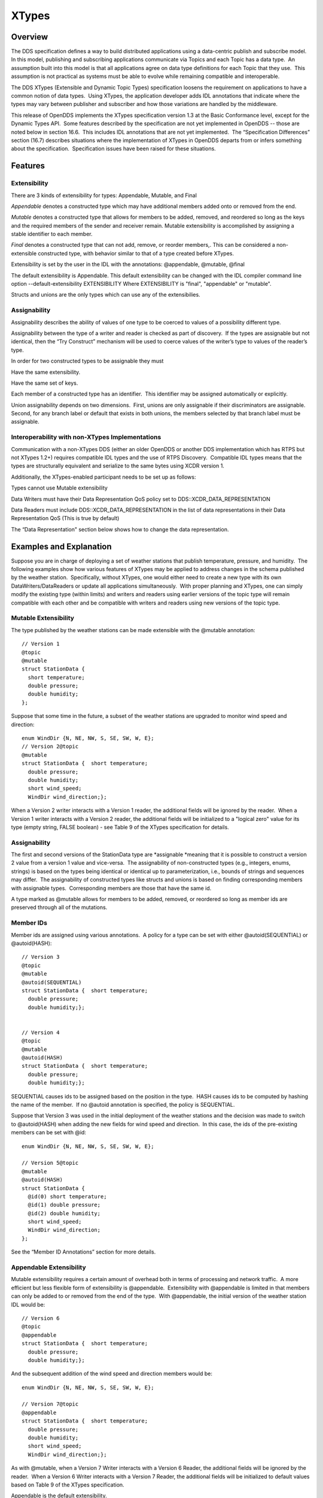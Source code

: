 ######
XTypes
######

********
Overview
********

The DDS specification defines a way to build distributed applications using a data-centric publish and subscribe model.  In this model, publishing and subscribing applications communicate via Topics and each Topic has a data type.  An assumption built into this model is that all applications agree on data type definitions for each Topic that they use.  This assumption is not practical as systems must be able to evolve while remaining compatible and interoperable.

The DDS XTypes (Extensible and Dynamic Topic Types) specification loosens the requirement on applications to have a common notion of data types.  Using XTypes, the application developer adds IDL annotations that indicate where the types may vary between publisher and subscriber and how those variations are handled by the middleware.

This release of OpenDDS implements the XTypes specification version 1.3 at the Basic Conformance level, except for the Dynamic Types API.  Some features described by the specification are not yet implemented in OpenDDS -- those are noted below in section 16.6.  This includes IDL annotations that are not yet implemented.  The “Specification Differences” section (16.7) describes situations where the implementation of XTypes in OpenDDS departs from or infers something about the specification.  Specification issues have been raised for these situations.

********
Features
********

Extensibility
=============

There are 3 kinds of extensibility for types: Appendable, Mutable, and Final

*Appendable* denotes a constructed type which may have additional members added onto or removed from the end.

*Mutable* denotes a constructed type that allows for members to be added, removed, and reordered so long as the keys and the required members of the sender and receiver remain. Mutable extensibility is accomplished by assigning a stable identifier to each member.

*Final* denotes a constructed type that can not add, remove, or reorder members,. This can be considered a non-extensible constructed type, with behavior similar to that of a type created before XTypes.

Extensibility is set by the user in the IDL with the annotations: @appendable, @mutable, @final

The default extensibility is Appendable. This default extensibility can be changed with the IDL compiler command line option --default-extensibility EXTENSIBILITY Where EXTENSIBILITY is "final", "appendable" or "mutable".

Structs and unions are the only types which can use any of the extensibilies.

Assignability
=============

Assignability describes the ability of values of one type to be coerced to values of a possibility different type.

Assignability between the type of a writer and reader is checked as part of discovery.  If the types are assignable but not identical, then the “Try Construct” mechanism will be used to coerce values of the writer’s type to values of the reader’s type.

In order for two constructed types to be assignable they must

Have the same extensibility.

Have the same set of keys.

Each member of a constructed type has an identifier.  This identifier may be assigned automatically or explicitly.

Union assignability depends on two dimensions.  First, unions are only assignable if their discriminators are assignable.  Second, for any branch label or default that exists in both unions, the members selected by that branch label must be assignable.

Interoperability with non-XTypes Implementations
================================================

Communication with a non-XTypes DDS (either an older OpenDDS or another DDS implementation which has RTPS but not XTypes 1.2+) requires compatible IDL types and the use of RTPS Discovery.  Compatible IDL types means that the types are structurally equivalent and serialize to the same bytes using XCDR version 1.

Additionally, the XTypes-enabled participant needs to be set up as follows:

Types cannot use Mutable extensibility

Data Writers must have their Data Representation QoS policy set to DDS::XCDR_DATA_REPRESENTATION

Data Readers must include DDS::XCDR_DATA_REPRESENTATION in the list of data representations in their Data Representation QoS (This is true by default)

The “Data Representation" section below shows how to change the data representation.

************************
Examples and Explanation
************************

Suppose you are in charge of deploying a set of weather stations that publish temperature, pressure, and humidity.  The following examples show how various features of XTypes may be applied to address changes in the schema published by the weather station.  Specifically, without XTypes, one would either need to create a new type with its own DataWriters/DataReaders or update all applications simultaneously.  With proper planning and XTypes, one can simply modify the existing type (within limits) and writers and readers using earlier versions of the topic type will remain compatible with each other and be compatible with writers and readers using new versions of the topic type.

Mutable Extensibility
=====================

The type published by the weather stations can be made extensible with the @mutable annotation:

::

    // Version 1
    @topic
    @mutable
    struct StationData {
      short temperature;
      double pressure;
      double humidity;
    };

Suppose that some time in the future, a subset of the weather stations are upgraded to monitor wind speed and direction:

::

    enum WindDir {N, NE, NW, S, SE, SW, W, E};
    // Version 2@topic
    @mutable
    struct StationData {  short temperature;
      double pressure;
      double humidity;
      short wind_speed;
      WindDir wind_direction;};

When a Version 2 writer interacts with a Version 1 reader, the additional fields will be ignored by the reader.  When a Version 1 writer interacts with a Version 2 reader, the additional fields will be initialized to a "logical zero" value for its type (empty string, FALSE boolean) - see Table 9 of the XTypes specification for details.

Assignability
=============

The first and second versions of the StationData type are *assignable *meaning that it is possible to construct a version 2 value from a version 1 value and vice-versa.  The assignability of non-constructed types (e.g., integers, enums, strings) is based on the types being identical or identical up to parameterization, i.e., bounds of strings and sequences may differ.  The assignability of constructed types like structs and unions is based on finding corresponding members with assignable types.  Corresponding members are those that have the same id.

A type marked as @mutable allows for members to be added, removed, or reordered so long as member ids are preserved through all of the mutations.

Member IDs
==========

Member ids are assigned using various annotations.  A policy for a type can be set with either @autoid(SEQUENTIAL) or @autoid(HASH):

::

    // Version 3
    @topic
    @mutable
    @autoid(SEQUENTIAL)
    struct StationData {  short temperature;
      double pressure;
      double humidity;};
    
    
    // Version 4
    @topic
    @mutable
    @autoid(HASH)
    struct StationData {  short temperature;
      double pressure;
      double humidity;};

SEQUENTIAL causes ids to be assigned based on the position in the type.  HASH causes ids to be computed by hashing the name of the member.  If no @autoid annotation is specified, the policy is SEQUENTIAL.

Suppose that Version 3 was used in the initial deployment of the weather stations and the decision was made to switch to @autoid(HASH) when adding the new fields for wind speed and direction.  In this case, the ids of the pre-existing members can be set with @id:

::

    enum WindDir {N, NE, NW, S, SE, SW, W, E};
    
    // Version 5@topic
    @mutable
    @autoid(HASH)
    struct StationData {
      @id(0) short temperature;
      @id(1) double pressure;
      @id(2) double humidity;
      short wind_speed;
      WindDir wind_direction;
    };

See the “Member ID Annotations” section for more details.

Appendable Extensibility
========================

Mutable extensibility requires a certain amount of overhead both in terms of processing and network traffic.  A more efficient but less flexible form of extensibility is @appendable.  Extensibility with @appendable is limited in that members can only be added to or removed from the end of the type.  With @appendable, the initial version of the weather station IDL would be:

::

    // Version 6
    @topic
    @appendable
    struct StationData {  short temperature;
      double pressure;
      double humidity;};

And the subsequent addition of the wind speed and direction members would be:

::

    enum WindDir {N, NE, NW, S, SE, SW, W, E};
    
    // Version 7@topic
    @appendable
    struct StationData {  short temperature;
      double pressure;
      double humidity;
      short wind_speed;
      WindDir wind_direction;};
    

As with @mutable, when a Version 7 Writer interacts with a Version 6 Reader, the additional fields will be ignored by the reader.  When a Version 6 Writer interacts with a Version 7 Reader, the additional fields will be initialized to default values based on Table 9 of the XTypes specification.

Appendable is the default extensibility.

Final Extensibility
===================

The third kind of extensibility is @final.  Annotating a type with @final means that it will not be compatible with (assignable to/from) a type that's structurally different.  The @final annotation can be used to define types for pre-XTypes compatibility or in situations where the overhead of @mutable or @appendable is unacceptable.

Try Construct
=============

From a reader’s perspective, there are three possible scenarios when attempting to initialize a member.  First, the member type is identical to the member type of the reader.  This is the trivial case the value from the writer is copied to the value for the reader.  Second, the writer does not have the member.  In this case, the value for the reader is initialized to a default value based on Table 9 of the XTypes specification (this is the "logical zero" value for the type).  Third, the type offered by the writer is assignable but not identical to the type required by the reader.  In this case, the reader must try to construct its value from the corresponding value provided by the writer.

Suppose that the weather stations also publish a topic containing station information:

::

    typedef string<8> StationID;
    typedef string<256> StationName;
    
    // Version 1
    @topic
    @mutable
    struct StationInfo {  @try_construct(TRIM) StationID station_id;
      StationName station_name;};

Eventually, the pool of station IDs is exhausted so the IDL must be refined as follows:

::

    typedef string<16> StationID;
    typedef string<256> StationName;
    
    // Version 2
    @topic
    @mutable
    struct StationInfo {  @try_construct(TRIM) StationID station_id;
      StationName station_name;};

If a Version 2 writer interacts with a Version 1 reader, the station ID will be truncated to 8 characters.  While perhaps not ideal, it will still allow the systems to interoperate.

There are two other forms of try-construct behavior.  Fields marked as @try_construct(USE_DEFAULT) will receive a default value if value construction fails.  In the previous example, this means the reader would receive an empty string for the station ID if it exceeds 8 characters.  Fields marked as @try_construct(DISCARD) cause the entire sample to be discarded.  In the previous example, the Version 1 reader will never see a sample from a Version 2 writer where the original station ID contains more than 8 characters.  @try_construct(DISCARD) is the default behavior.

*******************
Data Representation
*******************

Data representation is the way a data sample can be encoded for transmission.  Data representation can be XML, XCDR1, or XCDR2.

XML is unsupported and should not be used

XCDR1 with appendable extensibility should not be used

XCDR2 is completely supported and preferred

XCDR2 is a more robust version of XCDR1 and should be used in preference to XCDR1 unless there is a reason to do otherwise.

Data representation is a QoS policy alongside the other QoS options. Its listed values represent allowed serialized forms of the data sample. The DataWriter and DataReader need to have at least one matching data representation for communication between them to be possible.

The default value of the DataRepresentationQoS policy is an empty sequence. This is interpreted by the middleware as XCDR2 for DataWriters and the alternatives XCDR1 | XCDR2 for DataReaders. A writer or reader without an explicitly-set DataRepresentationQoS will therefore be able to communicate with another reader or writer which is compatible with XCDR2.  The example below shows a possible configuration for an XCDR1 DataWriter.

::

    DDS::DataWriterQos qos;
    pub->get_default_datawriter_qos(qos);
    qos.representation.value.length(1);
    qos.representation.value[0] = DDS::XCDR1_DATA_REPRESENTATION;
    DDS::DataWriter_var dw = pub->create_datawriter(topic, qos, 0, 0);

In addition to a DataWriter/DataReader QoS setting for data representation, each type defined in IDL can have its own data representation specified via an annotation. This value restricts which data representations can be used for that type. A DataWriter/DataReader must have at least one data representation in common with the type it uses.

The default value for an unspecified data representation annotation is to allow all forms of serialization.

The type's set of allowed data representations can be specified by the user in IDL with the notation: “@OpenDDS::data_representation(XCDR2)” where XCDR2 is replaced with the specific data representation.

***************
IDL Annotations
***************

Indicating which Types can be topic types
=========================================

@topic
------

Applies To: struct or union type declarations

The topic annotation marks a topic type for samples to be transmitted from a publisher or received by a subscriber. A topic type may contain other topic and non-topic types. See section 2.1.1 for more details.

@nested
-------

Applies To: struct or union type declarations

The @nested annotation marks a type that will always be contained within another. This can be used to prevent a type from being used as a topic.  One reason to do so is to reduce the amount of code generated for that type.

@default_nested
---------------

Applies To: modules

The @default_nested(TRUE) or @default_nested(FALSE) sets the default nesting behavior for a module. Types within a module marked with @default_nested(FALSE) can still set their own behavior with @nested.

Specifying allowed Data Representations
=======================================

Data Representation annotations mark the formats in which data samples of this type can be represented in a serialized form. The Data Representation annotations listed on the type will be compared to those in the QoS policies of the reader or writer that is trying to use the type. If a data representation is shared between the type and entity, then they can be used together. OpenDDS’s default data representation for entities is XCDR2. If no data representation is specified for a type, there are no restrictions on which data representations that a QoS can use with the type.

@OpenDDS::data_representation(XML)
----------------------------------

Applies To: topic types

Limitations: XML is not currently supported

@OpenDDS::data_representation(XCDR1)
------------------------------------

Applies To: topic types

Limitations: XCDR1 is not recommended. See section 16.4 for details

@OpenDDS::data_representation(XCDR2)
------------------------------------

Applies To: topic types

XCDR2 is currently the recommended data representation.

Determining Extensibility
=========================

The extensibility annotations determine how a type may be changed and still be compatible. If no extensibility annotation is set, the type will default to appendable.  The default can be changed with the command line option --default-extensibility *type*, where *type* can be final, appendable, or mutable.

@mutable
--------

Alias: @extensibility(MUTABLE)

Applies To: type declarations

This annotation indicates a type may have non-key or non-must-understand members removed.  It may also have additional members added.

@appendable
-----------

Alias: @extensibility(APPENDABLE)

Applies To: type declarations

This annotation indicates a type may have additional members added or members at the end of the type removed.

Limitations: Appendable is not currently supported when XCDR1 is used as the data representation.

@final
------

Alias: @extensibility(FINAL)

Applies To: type declarations

This annotation marks a type that cannot be changed and still be compatible.  Final is most similar to pre-XTypes.

Customizing XTypes per-member
=============================

Try Construct annotations dictate how members of one object should be converted from members of a different but assignable object. If no try construct annotation is added, it will default to discard.

@try_construct(USE_DEFAULT)
---------------------------

Applies to: structure and union members, sequence and array elements

The use_default try construct annotation will set the member whose deserialization failed to a default value which is determined by the XTypes specification.  Sequences will be of length 0, with the same type as the original sequence.  Primitives will be set equal to 0.  Strings will be replaced with the empty string.  Arrays will be of the same length but have each element set to the default value.  Enums will be set to the first enumerator defined.

@try_construct(TRIM)
--------------------

Applies to: structure and union members, sequence and array elements

The trim try construct annotation will, if possible, shorten a received value to one fitting the receiver’s bound.  As such, trim only makes logical sense on bounded strings and bounded sequences.

@try_construct(DISCARD)
-----------------------

Applies to: structure and union members, sequence and array elements

The discard try construct annotation will “throw away” the sample if an element fails to deserialize.

Member ID assignment
====================

If no explicit id annotation is used, then Member IDs will automatically be assigned sequentially.

@id(value)
----------

Applies to: structure and union members

The *value* is a 32-bit integer which assigns that member’s ID.

@autoid(value)
--------------

Applies to: module declarations, structure declarations, union declarations

The autoid annotation can take two *value*s, HASH or SEQUENTIAL. SEQUENTIAL states that the identifier shall be computed by incrementing the preceding one.  HASH states that the identifier should be calculated with a hashing algorithm – the input to this hash is the member’s name.  HASH is the default value of autoid.

@hashid(value)
--------------

Applies to: structure and union members

The @hashid sets the identifier to the hash of the *value* parameter, if one is specified.  If the* value* parameter is omitted or is the empty string, the member’s name is used as if it was the *value*.

Determining the Key Fields of a Type
====================================

@key
----

Applies to: structure members, union discriminator

The @key annotation marks a member used to determine the Instances of a topic type.  See section 2.1.1.2 for more details on the general concept of a Key.  For XTypes specifically, two types can only be compatible if each contains the members that are keys within the other.

********************
Unsupported Features
********************

OpenDDS implements the XTypes specification version 1.3 at the Basic Conformance level, except for the Dynamic Types API and the specific features listed below.  The two optional profiles, XTypes 1.1 Interoperability (XCDR1) and XML, are not implemented.

Annotations
===========

@bit_bound

@optional

@default_literal

@must_understand

@external

@verbatim

Type System
===========

IDL map type

IDL bitmask type

Struct and union inheritance

**********************************
Differences from the specification
**********************************

Spec issues tracked in OMG's Jira database can be viewed at https://issues.omg.org/issues/lists/dds-xtypes-rtf

Inconsistent topic status isn’t set for reader/reader or writer/writer in non-XTypes use cases

DDSXTY14-29: Define the encoding and extensibility used by Type Lookup Service

DDSXTY14-33: Enums must have the same "bit bound" to be assignable

DDSXTY14-27: Default data representation is XCDR2

DDSSEC12-86: Type Lookup Service when using DDS Security

DDSXTY14-35: Anonymous types in Strongly Connected Components

DDSXTY14-40: Meaning of ignore_member_names in TypeConsistencyEnforcement

